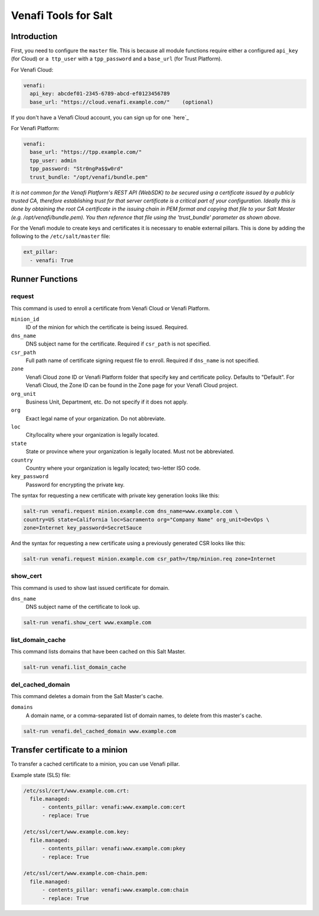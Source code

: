 =====================
Venafi Tools for Salt
=====================

Introduction
~~~~~~~~~~~~

First, you need to configure the ``master`` file. This is because
all module functions require either a configured ``api_key`` (for Cloud) or
``a ttp_user`` with a ``tpp_password`` and a ``base_url`` (for Trust Platform).

For Venafi Cloud:

.. code-block:: yaml

    venafi:
      api_key: abcdef01-2345-6789-abcd-ef0123456789
      base_url: "https://cloud.venafi.example.com/"    (optional)

If you don't have a Venafi Cloud account, you can sign up for one `here`_

.. _here page: https://www.venafi.com/platform/cloud/devops

For Venafi Platform:

.. code-block:: yaml

    venafi:
      base_url: "https://tpp.example.com/"
      tpp_user: admin
      tpp_password: "Str0ngPa$$w0rd"
      trust_bundle: "/opt/venafi/bundle.pem"

*It is not common for the Venafi Platform's REST API (WebSDK) to be secured using a certificate issued by a publicly trusted CA, therefore establishing trust for that server certificate is a critical part of your configuration. Ideally this is done by obtaining the root CA certificate in the issuing chain in PEM format and copying that file to your Salt Master (e.g. /opt/venafi/bundle.pem). You then reference that file using the 'trust_bundle' parameter as shown above.*

For the Venafi module to create keys and certificates it is necessary to enable external pillars. This is done by adding the following to the ``/etc/salt/master`` file:

.. code-block:: yaml

    ext_pillar:
      - venafi: True


Runner Functions
~~~~~~~~~~~~~~~~

request
-------
This command is used to enroll a certificate from Venafi Cloud or Venafi Platform.

``minion_id``
    ID of the minion for which the certificate is being issued. Required.

``dns_name``
    DNS subject name for the certificate. Required if ``csr_path`` is not specified.

``csr_path``
    Full path name of certificate signing request file to enroll. Required if ``dns_name`` is not specified.
    
``zone``
    Venafi Cloud zone ID or Venafi Platform folder that specify key and certificate policy. Defaults to "Default". For Venafi Cloud, the Zone ID can be found in the Zone page for your Venafi Cloud project.
    
``org_unit``
    Business Unit, Department, etc. Do not specify if it does not apply.
    
``org``
    Exact legal name of your organization. Do not abbreviate.
    
``loc``
    City/locality where your organization is legally located.
    
``state``
    State or province where your organization is legally located. Must not be abbreviated.
    
``country``
    Country where your organization is legally located; two-letter ISO code.

``key_password``
    Password for encrypting the private key.

The syntax for requesting a new certificate with private key generation looks like this:

.. code-block:: bash

    salt-run venafi.request minion.example.com dns_name=www.example.com \
    country=US state=California loc=Sacramento org="Company Name" org_unit=DevOps \
    zone=Internet key_password=SecretSauce

And the syntax for requesting a new certificate using a previously generated CSR looks like this:

.. code-block:: bash

    salt-run venafi.request minion.example.com csr_path=/tmp/minion.req zone=Internet


show_cert
---------
This command is used to show last issued certificate for domain.

``dns_name``
    DNS subject name of the certificate to look up.

.. code-block:: bash

  salt-run venafi.show_cert www.example.com


list_domain_cache
-----------------
This command lists domains that have been cached on this Salt Master.

.. code-block:: bash

  salt-run venafi.list_domain_cache


del_cached_domain
-----------------
This command deletes a domain from the Salt Master's cache.

``domains``
    A domain name, or a comma-separated list of domain names, to delete from this master's cache.

.. code-block:: bash

  salt-run venafi.del_cached_domain www.example.com


Transfer certificate to a minion
~~~~~~~~~~~~~~~~~~~~~~~~~~~~~~~~

To transfer a cached certificate to a minion, you can use Venafi pillar.

Example state (SLS) file:

.. code-block:: yml

    /etc/ssl/cert/www.example.com.crt:
      file.managed:
          - contents_pillar: venafi:www.example.com:cert
          - replace: True

    /etc/ssl/cert/www.example.com.key:
      file.managed:
          - contents_pillar: venafi:www.example.com:pkey
          - replace: True
          
    /etc/ssl/cert/www.example.com-chain.pem:
      file.managed:
          - contents_pillar: venafi:www.example.com:chain
          - replace: True

